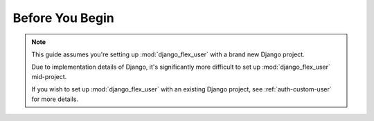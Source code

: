 Before You Begin
================

.. note::
    This guide assumes you're setting up :mod:`django_flex_user` with a brand new Django project.

    Due to implementation details of Django, it's significantly more difficult to set up :mod:`django_flex_user`
    mid-project.

    If you wish to set up :mod:`django_flex_user` with an existing Django project, see :ref:`auth-custom-user` for more
    details.
